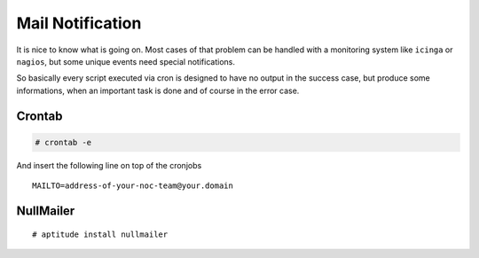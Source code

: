 Mail Notification
=================

It is nice to know what is going on. Most cases of that problem can be handled
with a monitoring system like ``icinga`` or ``nagios``, but some unique events
need special notifications.

So basically every script executed via cron is designed to have no output in the
success case, but produce some informations, when an important task is done
and of course in the error case.

Crontab
-------

.. code-block:: shell

  # crontab -e

And insert the following line on top of the cronjobs

::

  MAILTO=address-of-your-noc-team@your.domain


NullMailer
----------

::

  # aptitude install nullmailer
